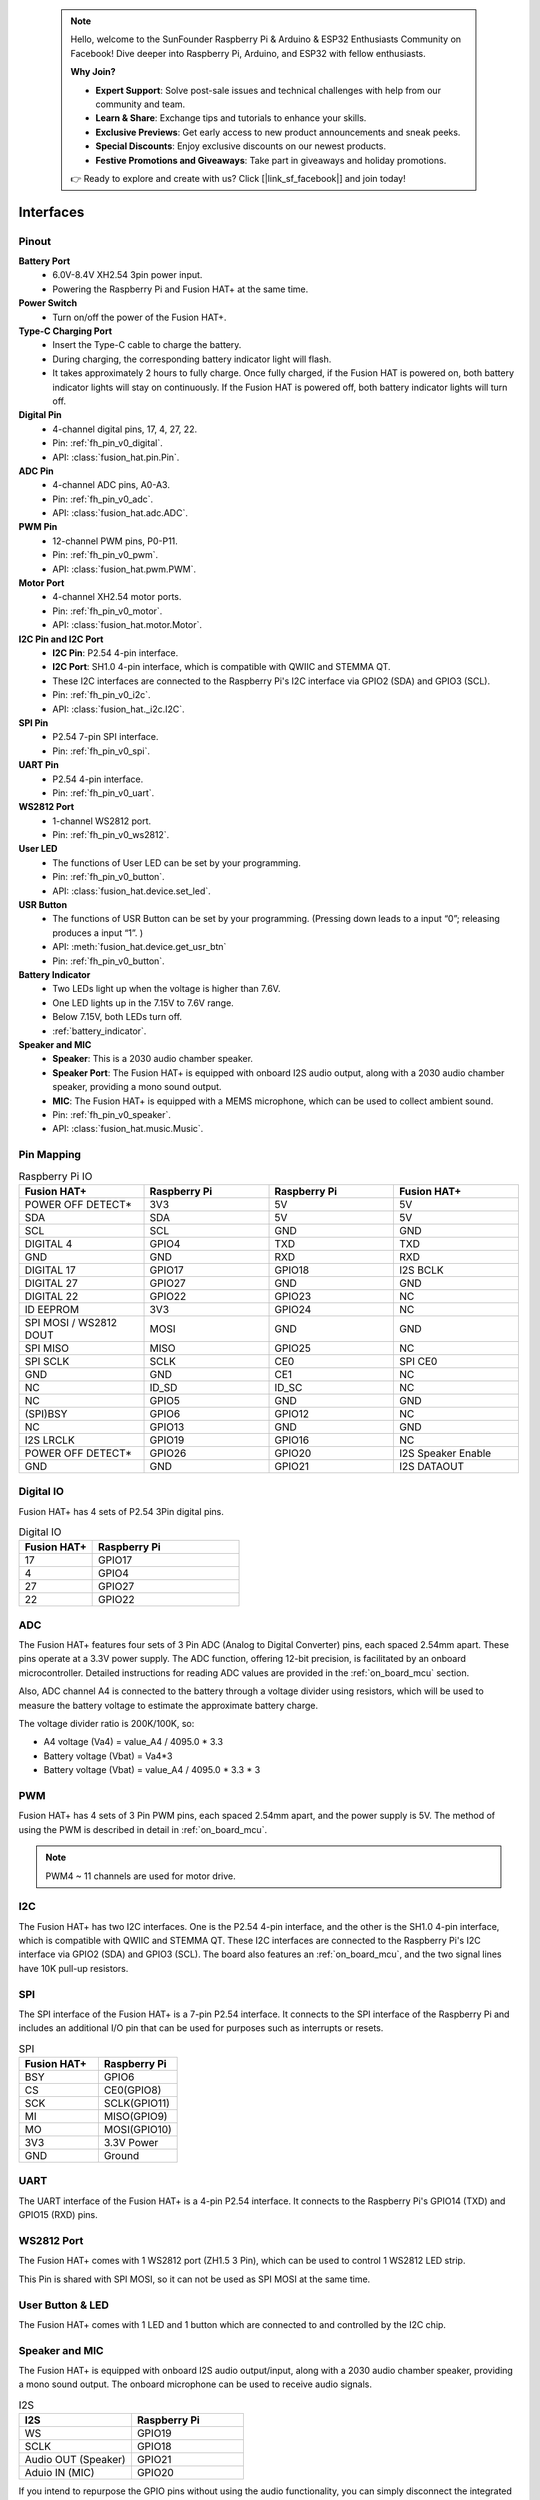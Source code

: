  .. note::

    Hello, welcome to the SunFounder Raspberry Pi & Arduino & ESP32 Enthusiasts Community on Facebook! Dive deeper into Raspberry Pi, Arduino, and ESP32 with fellow enthusiasts.

    **Why Join?**

    - **Expert Support**: Solve post-sale issues and technical challenges with help from our community and team.
    - **Learn & Share**: Exchange tips and tutorials to enhance your skills.
    - **Exclusive Previews**: Get early access to new product announcements and sneak peeks.
    - **Special Discounts**: Enjoy exclusive discounts on our newest products.
    - **Festive Promotions and Giveaways**: Take part in giveaways and holiday promotions.

    👉 Ready to explore and create with us? Click [|link_sf_facebook|] and join today!

Interfaces
=========================

Pinout
---------------

.. image:: img/fusionhat_pinout_v0.png
  :width: 800
  :align: center


**Battery Port**
    * 6.0V-8.4V XH2.54 3pin power input.
    * Powering the Raspberry Pi and Fusion HAT+ at the same time.

**Power Switch**
    * Turn on/off the power of the Fusion HAT+.

**Type-C Charging Port**
    * Insert the Type-C cable to charge the battery.
    * During charging, the corresponding battery indicator light will flash.
    * It takes approximately 2 hours to fully charge. Once fully charged, if the Fusion HAT is powered on, both battery indicator lights will stay on continuously. If the Fusion HAT is powered off, both battery indicator lights will turn off.

**Digital Pin**
    * 4-channel digital pins, 17, 4, 27, 22.
    * Pin: :ref:`fh_pin_v0_digital`.
    * API: :class:`fusion_hat.pin.Pin`.

**ADC Pin**
    * 4-channel ADC pins, A0-A3.
    * Pin: :ref:`fh_pin_v0_adc`.
    * API: :class:`fusion_hat.adc.ADC`.

**PWM Pin**
    * 12-channel PWM pins, P0-P11.
    * Pin: :ref:`fh_pin_v0_pwm`.
    * API: :class:`fusion_hat.pwm.PWM`.

**Motor Port**
    * 4-channel XH2.54 motor ports.
    * Pin: :ref:`fh_pin_v0_motor`.
    * API: :class:`fusion_hat.motor.Motor`.

**I2C Pin and I2C Port**
    * **I2C Pin**: P2.54 4-pin interface.
    * **I2C Port**: SH1.0 4-pin interface, which is compatible with QWIIC and STEMMA QT. 
    * These I2C interfaces are connected to the Raspberry Pi's I2C interface via GPIO2 (SDA) and GPIO3 (SCL).
    * Pin: :ref:`fh_pin_v0_i2c`.
    * API: :class:`fusion_hat._i2c.I2C`.

**SPI Pin**
    * P2.54 7-pin SPI interface.
    * Pin: :ref:`fh_pin_v0_spi`.

**UART Pin**
    * P2.54 4-pin interface.
    * Pin: :ref:`fh_pin_v0_uart`.

**WS2812 Port**
    * 1-channel WS2812 port.
    * Pin: :ref:`fh_pin_v0_ws2812`.

**User LED**
    * The functions of User LED can be set by your programming.
    * Pin: :ref:`fh_pin_v0_button`.
    * API: :class:`fusion_hat.device.set_led`.

**USR Button**
    * The functions of USR Button can be set by your programming. (Pressing down leads to a input “0”; releasing produces a input “1”. ) 
    * API: :meth:`fusion_hat.device.get_usr_btn` 
    * Pin: :ref:`fh_pin_v0_button`.

**Battery Indicator**
    * Two LEDs light up when the voltage is higher than 7.6V.
    * One LED lights up in the 7.15V to 7.6V range. 
    * Below 7.15V, both LEDs turn off.
    * :ref:`battery_indicator`.

**Speaker and MIC**
    * **Speaker**: This is a 2030 audio chamber speaker.
    * **Speaker Port**: The Fusion HAT+ is equipped with onboard I2S audio output, along with a 2030 audio chamber speaker, providing a mono sound output.
    * **MIC**: The Fusion HAT+ is equipped with a MEMS microphone, which can be used to collect ambient sound.
    * Pin: :ref:`fh_pin_v0_speaker`.
    * API: :class:`fusion_hat.music.Music`.




Pin Mapping
------------------

.. list-table:: Raspberry Pi IO
    :widths: 50 50 50 50
    :header-rows: 1

    * - Fusion HAT+
      - Raspberry Pi
      - Raspberry Pi
      - Fusion HAT+
    * - POWER OFF DETECT*
      - 3V3    
      - 5V
      - 5V
    * - SDA
      - SDA    
      - 5V
      - 5V
    * - SCL
      - SCL    
      - GND
      - GND
    * - DIGITAL 4
      - GPIO4    
      - TXD
      - TXD
    * - GND
      - GND    
      - RXD
      - RXD
    * - DIGITAL 17
      - GPIO17    
      - GPIO18
      - I2S BCLK
    * - DIGITAL 27
      - GPIO27    
      - GND
      - GND
    * - DIGITAL 22
      - GPIO22    
      - GPIO23
      - NC
    * - ID EEPROM
      - 3V3    
      - GPIO24
      - NC
    * - SPI MOSI / WS2812 DOUT
      - MOSI    
      - GND
      - GND
    * - SPI MISO
      - MISO    
      - GPIO25
      - NC
    * - SPI SCLK
      - SCLK    
      - CE0
      - SPI CE0
    * - GND
      - GND    
      - CE1
      - NC
    * - NC
      - ID_SD    
      - ID_SC
      - NC
    * - NC
      - GPIO5    
      - GND
      - GND
    * - (SPI)BSY 
      - GPIO6    
      - GPIO12
      - NC
    * - NC
      - GPIO13    
      - GND
      - GND
    * - I2S LRCLK
      - GPIO19    
      - GPIO16
      - NC
    * - POWER OFF DETECT*
      - GPIO26    
      - GPIO20
      - I2S Speaker Enable
    * - GND
      - GND    
      - GPIO21
      - I2S DATAOUT

.. _fh_pin_v0_digital:

Digital IO
---------------
    
Fusion HAT+ has 4 sets of P2.54 3Pin digital pins.

.. image:: img/digitalio_fh_v0.png

.. list-table:: Digital IO
    :widths: 25 50
    :header-rows: 1

    * - Fusion HAT+
      - Raspberry Pi 

    * - 17
      - GPIO17

    * - 4
      - GPIO4

    * - 27
      - GPIO27

    * - 22
      - GPIO22




.. _fh_pin_v0_adc:

ADC
-------

.. image:: img/adcfh_pin_v0.png

The Fusion HAT+ features four sets of 3 Pin ADC (Analog to Digital Converter) pins, each spaced 2.54mm apart. These pins operate at a 3.3V power supply. The ADC function, offering 12-bit precision, is facilitated by an onboard microcontroller. Detailed instructions for reading ADC values are provided in the :ref:`on_board_mcu` section.

.. image:: img/btradc_fh_v0.png

Also, ADC channel A4 is connected to the battery through a voltage divider using resistors, 
which will be used to measure the battery voltage to estimate the approximate battery charge.

The voltage divider ratio is 200K/100K, so:

* A4 voltage (Va4) = value_A4 / 4095.0 * 3.3
* Battery voltage (Vbat) = Va4*3
* Battery voltage (Vbat) = value_A4 / 4095.0 * 3.3 * 3

.. _fh_pin_v0_pwm:

PWM
--------

.. image:: img/pwmfh_pin_v0.png

Fusion HAT+ has 4 sets of 3 Pin PWM pins, each spaced 2.54mm apart, and the power supply is 5V.
The method of using the PWM is described in detail in :ref:`on_board_mcu`.

.. note:: PWM4 ~ 11 channels are used for motor drive.

.. _fh_pin_v0_i2c:

I2C
----------

.. image:: img/i2cfh_pin_v0.png

The Fusion HAT+ has two I2C interfaces. One is the P2.54 4-pin interface, and the other is the SH1.0 4-pin interface, which is compatible with QWIIC and STEMMA QT. 
These I2C interfaces are connected to the Raspberry Pi's I2C interface via GPIO2 (SDA) and GPIO3 (SCL). 
The board also features an :ref:`on_board_mcu`, and the two signal lines have 10K pull-up resistors.

.. _fh_pin_v0_spi:

SPI
---------

.. image:: img/spifh_pin_v0.png

The SPI interface of the Fusion HAT+ is a 7-pin P2.54 interface. 
It connects to the SPI interface of the Raspberry Pi and includes an additional I/O pin that can be used for purposes such as interrupts or resets.


.. list-table:: SPI
    :widths: 50 50
    :header-rows: 1

    * - Fusion HAT+
      - Raspberry Pi 
    * - BSY
      - GPIO6
    * - CS
      - CE0(GPIO8)
    * - SCK
      - SCLK(GPIO11)
    * - MI
      - MISO(GPIO9)
    * - MO
      - MOSI(GPIO10)
    * - 3V3
      - 3.3V Power
    * - GND
      - Ground

.. _fh_pin_v0_uart:

UART
----------

.. image:: img/uartfh_pin_v0.png

The UART interface of the Fusion HAT+ is a 4-pin P2.54 interface. 
It connects to the Raspberry Pi's GPIO14 (TXD) and GPIO15 (RXD) pins.



.. _fh_pin_v0_ws2812:

WS2812 Port
---------------

.. image:: img/ws2812fh_pin_v0.png

The Fusion HAT+ comes with 1 WS2812 port (ZH1.5 3 Pin), which can be used to control 1 WS2812 LED strip.

This Pin is shared with SPI MOSI, so it can not be used as SPI MOSI at the same time.


.. _fh_pin_v0_button:

User Button & LED
------------------------

.. image:: img/btn_led_fh_v0.png

The Fusion HAT+ comes with 1 LED and 1 button which are connected to and controlled by the I2C chip.


.. _fh_pin_v0_speaker:

Speaker and MIC
----------------------------

.. image:: img/speaker_fh_v0.png


The Fusion HAT+ is equipped with onboard I2S audio output/input, along with a 2030 audio chamber speaker, providing a mono sound output. The onboard microphone can be used to receive audio signals.



.. list-table:: I2S
    :widths: 50 50
    :header-rows: 1

    * - I2S
      - Raspberry Pi
    * - WS
      - GPIO19
    * - SCLK
      - GPIO18
    * - Audio OUT (Speaker)
      - GPIO21
    * - Aduio IN (MIC)
      - GPIO20


If you intend to repurpose the GPIO pins without using the audio functionality, you can simply disconnect the integrated speaker and microphone via a switch. It is crucial to ensure that this disconnection is performed only when the audio components are inactive. Furthermore, you should never manipulate the WS and SCLK pins while any audio component is active.


.. image:: img/audio_fh_v0.png


.. _fh_pin_v0_motor:

Motor Port
-----------------

The motor driver of the Fusion HAT+ supports 4 channels and can be controlled using 8 PWM signals for direction and speed control.

.. image:: img/motor_fh_v0.png

.. list-table:: Motor Driver
    :widths: 50 50
    :header-rows: 1

    * - Motor
      - PWM
    * - Motor0 A
      - PWM11
    * - Motor0 B
      - PWM10      
    * - Motor1 A
      - PWM9
    * - Motor1 B
      - PWM8
    * - Motor2 A
      - PWM7
    * - Motor2 B
      - PWM6
    * - Motor3 A
      - PWM5
    * - Motor3 B
      - PWM4


The motor drive mode is as follow.

.. list-table:: Motor Drive Mode
    :widths: 50 50 50
    :header-rows: 1

    * - A
      - B
      - Direction
    * - 0
      - 0
      - Standby
    * - PWM Value
      - 0
      - Forward
    * - 0
      - PWM Value
      - Reverse
    * - PWM Value
      - PWM Value
      - Brake



Power Button & PWR Indicator
------------------------------


.. image:: img/pwr_fh_v0.png

* Pressing the power button once will turn on the Raspberry Pi, and the PWR indicator will light up.
* Holding the power button for 2 seconds sends a shutdown signal to the Raspberry Pi. If it is properly configured, the Raspberry Pi will shut down and the PWR indicator will turn off.
* Holding the power button for 5 seconds forces a shutdown, and the PWR indicator will turn off immediately.

Additionally, the Fusion HAT+ features a :ref:`safe_shutdown` mechanism. It performs a software shutdown by reading the microcontroller’s register status via I2C.
To enable this feature, you need to configure the Raspberry Pi's shutdown signal pin and run the corresponding code on the Raspberry Pi.


.. _battery_indicator:

Battery Level Indicator
------------------------------


.. image:: img/btr_fh_v0.png

The battery level indicator on the Fusion HAT+ monitors the battery voltage using a voltage divider method and serves as a reference for estimating the battery level. 
The relationship between the LED and voltage is as follows:

.. list-table:: Battery Level
    :widths: 50 50
    :header-rows: 1

    * - LED Battery
      - Total Voltage
    * - 2 LEDs on
      - Greater than 7.4V
    * - 1 LED on
      - Greater than 6.5V
    * - Both LEDs off
      - Less than 6.5V

When charging, the battery indicator lights will flash. The charging status can be read via I2C by accessing the microcontroller. See :ref:`charging_status` for details.


When any one of the batteries reaches or exceeds 4.1V while the others are below that threshold, 
the charging current of that specific battery will be reduced.



.. _servo_zeroing_btn:

Servo Zeroing Button
-----------------------

.. image:: img/btn_servo_zeroing_fh_v0.png

The servo zeroing button is used to calibrate the servo's zero position. 

The PWM interface supports servo zeroing control, making it convenient for robot assembly. Servo zeroing sets all PWM interfaces to a 1500 µs pulse width with a 20,000 µs period, which moves the servos to the 90° position. It is recommended to disconnect other PWM devices before entering the servo zeroing mode.  

* When you press the button twice, all the PWM signals will be set to 1500us pulse, 20000us period. That is, the servo will be in the middle position. You should secure the servo arm to the servo in this state.
* Press the button twice again, all the PWM signals will be set to 0 pulse.
